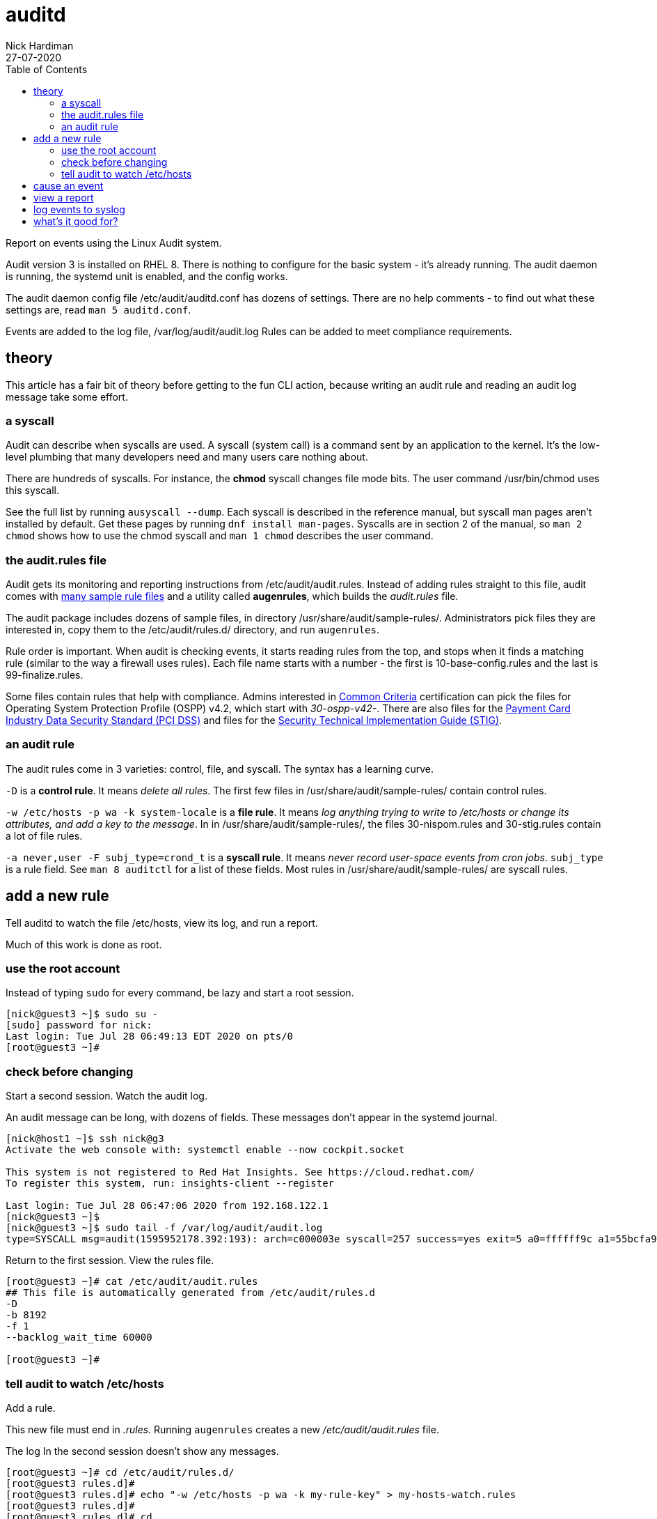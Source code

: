 = auditd 
Nick Hardiman 
:source-highlighter: pygments
:toc:
:revdate: 27-07-2020


Report on events using the Linux Audit system. 

Audit version 3 is installed on RHEL 8.
There is nothing to configure for the basic system - it's  already running. 
The audit daemon is running, the systemd unit is enabled, and the config works. 

The audit daemon config file /etc/audit/auditd.conf has dozens of settings.
There are no help comments - to find out what these settings are, read `man 5 auditd.conf`. 

Events are added to the log file, /var/log/audit/audit.log
Rules can be added to meet compliance requirements. 

== theory 

This article has a fair bit of theory before getting to the fun CLI action, because writing an audit rule and reading an audit log message take some  effort. 


=== a syscall 

Audit can describe when syscalls are used.  
A syscall (system call) is a command sent by an application to the kernel. 
It's the low-level plumbing that many developers need and many users care nothing about.

There are hundreds of syscalls. 
For instance, the *chmod* syscall changes file mode bits. 
The user command /usr/bin/chmod uses this syscall.

See the full list by running `ausyscall --dump`.
Each syscall is described in the reference manual, but syscall man pages aren't installed by default. 
Get these pages by running `dnf install man-pages`.
Syscalls are in section 2 of the manual, so `man 2 chmod` shows how to use the chmod syscall and `man 1 chmod` describes the user command.


=== the audit.rules file

Audit gets its monitoring and reporting instructions from /etc/audit/audit.rules.
Instead of adding rules straight to this file, audit comes with 
https://github.com/linux-audit/audit-userspace/tree/master/rules[many sample rule files] 
and a utility called *augenrules*, which builds the _audit.rules_ file. 

The audit package includes dozens of sample files, in directory /usr/share/audit/sample-rules/.
Administrators pick files they are interested in, copy them to the /etc/audit/rules.d/ directory, and run `augenrules`.

Rule order is important. When audit is checking events, it starts reading rules from the top, and stops when it finds a matching rule (similar to the way a firewall uses rules). 
Each file name starts with a number - the first is 10-base-config.rules and the last is 99-finalize.rules.

Some files contain rules that help with compliance. 
Admins interested in 
https://en.wikipedia.org/wiki/Common_Criteria[Common Criteria] certification can pick the files for Operating System Protection Profile (OSPP) v4.2, which start with _30-ospp-v42-_. 
There are also files for the 
https://en.wikipedia.org/wiki/Payment_Card_Industry_Data_Security_Standard[Payment Card Industry Data Security Standard (PCI DSS)] and files for the 
https://en.wikipedia.org/wiki/Security_Technical_Implementation_Guide[Security Technical Implementation Guide (STIG)].



=== an audit rule 

The audit rules come in 3 varieties: control, file, and syscall.
The syntax has a learning curve. 

`-D` is a *control rule*. 
It means _delete all rules_. 
The first few files in /usr/share/audit/sample-rules/ contain control rules. 

`-w /etc/hosts -p wa -k system-locale` is a *file rule*. 
It means _log anything trying to write to /etc/hosts or change its attributes, and add a key to the message_. 
In in /usr/share/audit/sample-rules/, the files 30-nispom.rules and 30-stig.rules contain a lot of file rules. 

`-a never,user -F subj_type=crond_t` is a *syscall rule*. 
It means _never record user-space events from cron jobs_. 
`subj_type` is a rule field. See `man 8 auditctl` for a list of these fields.
Most rules in /usr/share/audit/sample-rules/ are syscall rules. 


== add a new rule  

Tell auditd to watch the file /etc/hosts, view its log, and run a report. 

Much of this work is done as root. 


=== use the root account

Instead of typing `sudo` for every command, be lazy and start a root session.

[source,console]
....
[nick@guest3 ~]$ sudo su -
[sudo] password for nick: 
Last login: Tue Jul 28 06:49:13 EDT 2020 on pts/0
[root@guest3 ~]# 
....


=== check before changing

Start a second session.
Watch the audit log. 

An audit message can be long, with dozens of fields.
These messages don't appear in the systemd journal. 


[source,console]
....
[nick@host1 ~]$ ssh nick@g3
Activate the web console with: systemctl enable --now cockpit.socket

This system is not registered to Red Hat Insights. See https://cloud.redhat.com/
To register this system, run: insights-client --register

Last login: Tue Jul 28 06:47:06 2020 from 192.168.122.1
[nick@guest3 ~]$ 
[nick@guest3 ~]$ sudo tail -f /var/log/audit/audit.log
type=SYSCALL msg=audit(1595952178.392:193): arch=c000003e syscall=257 success=yes exit=5 a0=ffffff9c a1=55bcfa99bc40 a2=441 a3=1b6 items=2 ppid=1519 pid=1520 auid=1000 uid=0 gid=0 euid=0 suid=0 fsuid=0 egid=0 sgid=0 fsgid=0 tty=pts0 ses=1 comm="bash" exe="/usr/bin/bash" subj=unconfined_u:unconfined_r:unconfined_t:s0-s0:c0.c1023 key="system-locale"ARCH=x86_64 SYSCALL=openat AUID="nick" UID="root" GID="root" EUID="root" SUID="root" FSUID="root" EGID="root" SGID="root" FSGID="root"
....

Return to the first session. 
View the rules file. 

[source,console]
....
[root@guest3 ~]# cat /etc/audit/audit.rules 
## This file is automatically generated from /etc/audit/rules.d
-D
-b 8192
-f 1
--backlog_wait_time 60000

[root@guest3 ~]# 
....


=== tell audit to watch /etc/hosts

Add a rule. 

This new file must end in _.rules_.
Running `augenrules` creates a new _/etc/audit/audit.rules_ file. 

The log In the second session doesn't show any messages. 

[source,console]
....
[root@guest3 ~]# cd /etc/audit/rules.d/
[root@guest3 rules.d]# 
[root@guest3 rules.d]# echo "-w /etc/hosts -p wa -k my-rule-key" > my-hosts-watch.rules
[root@guest3 rules.d]# 
[root@guest3 rules.d]# cd
[root@guest3 ~]# 
[root@guest3 ~]# augenrules 
[root@guest3 ~]# 
....

Restart auditd. 
The systemd unit command `systemctl stop auditd.service` doesn't work. 
Use the old System V _service_ script instead. 

In the second session, many messages are added to the log, from `type=DAEMON_END` to `type=SERVICE_START`.

[source,console]
....
[root@guest3 ~]# service auditd stop
Stopping logging:                                          [  OK  ]
[root@guest3 ~]# 
[root@guest3 ~]# systemctl start auditd
[root@guest3 ~]# 
....


== cause an event  

Add a comment line. 

[source,console]
....
[root@guest3 ~]# echo "#" >> /etc/hosts 
[root@guest3 ~]# 
....

In the second session,  more messages appear. 
One of the fields is the key defined by our rule, `key="my-rule-key"`.

[source,console]
....
type=SYSCALL msg=audit(1595954310.661:283): arch=c000003e syscall=257 success=yes exit=5 a0=ffffff9c a1=55bcfa99ca60 a2=441 a3=1b6 items=2 ppid=1519 pid=1520 auid=1000 uid=0 gid=0 euid=0 suid=0 fsuid=0 egid=0 sgid=0 fsgid=0 tty=pts0 ses=1 comm="bash" exe="/usr/bin/bash" subj=unconfined_u:unconfined_r:unconfined_t:s0-s0:c0.c1023 key="my-rule-key"ARCH=x86_64 SYSCALL=openat AUID="nick" UID="root" GID="root" EUID="root" SUID="root" FSUID="root" EGID="root" SGID="root" FSGID="root"
type=CWD msg=audit(1595954310.661:283): cwd="/root"
type=PATH msg=audit(1595954310.661:283): item=0 name="/etc/" inode=16797825 dev=fc:03 mode=040755 ouid=0 ogid=0 rdev=00:00 obj=system_u:object_r:etc_t:s0 nametype=PARENT cap_fp=0 cap_fi=0 cap_fe=0 cap_fver=0 cap_frootid=0OUID="root" OGID="root"
type=PATH msg=audit(1595954310.661:283): item=1 name="/etc/hosts" inode=17200106 dev=fc:03 mode=0100644 ouid=0 ogid=0 rdev=00:00 obj=system_u:object_r:net_conf_t:s0 nametype=NORMAL cap_fp=0 cap_fi=0 cap_fe=0 cap_fver=0 cap_frootid=0OUID="root" OGID="root"
type=PROCTITLE msg=audit(1595954310.661:283): proctitle="-bash"
....

That's the end of log viewing. 
Stop watching the log and close the second session. 


== view a report 

The raw audit log is hard to follow. 
There are a few utilities that help to report on what's happened. 

Running `ausearch -k my-rule-key` displays all the lines from the log that contain that key, plus other related lines. 

Running `aureport` gives a summary of everything that's happened, from authentication attempts to syscalls. 
`aureport -f` lists all the file events. 
some files, like the https://man7.org/linux/man-pages/man8/ldconfig.8.html[dynamic library cache] _/etc/ld.so.cache_, change every few minutes so this list can be thousands of lines long.

Running ausearch and aureport together gives a short summary. 

[source,console]
....
[root@guest3 ~]# ausearch -k my-rule-key | aureport -f 

File Report
===============================================
# date time file syscall success exe auid event
===============================================
1. 07/28/2020 12:38:30 /etc/hosts 257 yes /usr/bin/bash 1000 283
[root@guest3 ~]# 
....



== log events to syslog

It is possible, but not necessarily a good idea, to copy audit messages to syslog. 

Audit comes with two plugins. 
Each one has its own config file, in the /etc/audit/plugins.d/ directory. 

* *af_unix* can send messages to a unix domain socket, and it is disabled. 
* *sedispatch* looks for SELinux events, and is enabled. 

Two more plugins are available.

* audisp-remote sends messages to a remote audit service, for centralized logging. 
* audisp-syslog sends messages to syslog 

Install these with `dnf install audispd-plugins`.

Neither of these extra plugins are enabled by default. 

[source,console]
....
[root@guest3 ~]# grep active /etc/audit/plugins.d/*
/etc/audit/plugins.d/af_unix.conf:active = no
/etc/audit/plugins.d/au-remote.conf:active = no
/etc/audit/plugins.d/sedispatch.conf:active = yes
/etc/audit/plugins.d/syslog.conf:active = no
[root@guest3 ~]#
....

Change the configuration to send messages to journald and onto syslog.

. Edit syslog.conf  
. Change `active = no` to `active = yes`.
. Restart auditd with `service auditd stop` and `systemctl start auditd`.

Now, messages are written in /var/log/audit/audit.log and to journald's socket (/dev/log). Journald copies them to syslog, and syslog copies them to the /var/log/messages file. 

Check with `tail -f /var/log/audit/audit.log`, `journalctl -f` and `tail -f /var/log/messages`.
Yep, loads of messages everywhere. 


== what's it good for?

The audit system is all about leaving a trail. 
It's got a learning curve - the rules and logs are tricky to read, and you can easily generate a lot of useless noise. 
Getting it right in a mission-critical environment means being able to prove compliance and highlighting security violations. 
